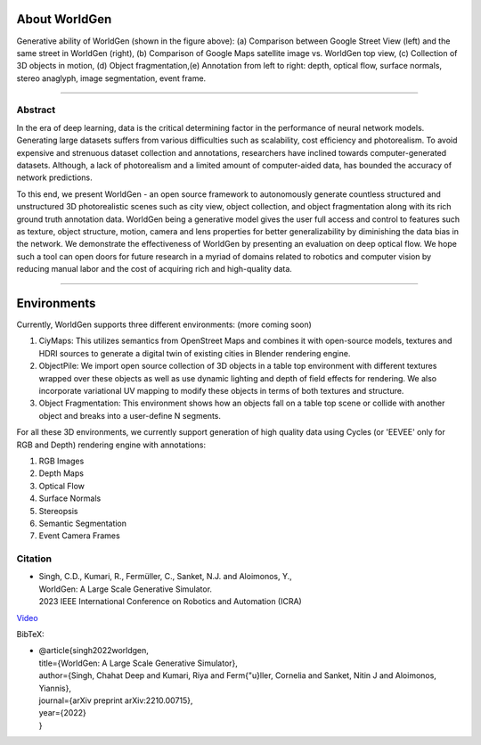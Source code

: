 About WorldGen
====

.. image:: ../images/paper/Banner.png
  :width: 75%
  :alt: WorldGen Banner Image
  :align: center

Generative ability of WorldGen (shown in the figure above): (a) Comparison between Google Street View (left) and the same street in WorldGen (right), (b) Comparison of Google Maps satellite image vs. WorldGen top view, (c) Collection of 3D objects in motion, (d) Object fragmentation,(e) Annotation from left to right: depth, optical flow, surface normals, stereo anaglyph, image segmentation, event frame.

----

Abstract
----

In the era of deep learning, data is the critical determining factor in the performance of neural network models. Generating large datasets suffers from various difficulties such as scalability, cost efficiency and photorealism. To avoid expensive and strenuous dataset collection and annotations, researchers have inclined towards computer-generated datasets. Although, a lack of photorealism and a limited amount of computer-aided data, has bounded the accuracy of network predictions.

To this end, we present WorldGen - an open source framework to autonomously generate countless structured and unstructured 3D photorealistic scenes such as city view, object collection, and object fragmentation along with its rich ground truth annotation data. WorldGen being a generative model gives the user full access and control to features such as texture, object structure, motion, camera and lens properties for better generalizability by diminishing the data bias in the network. We demonstrate the effectiveness of WorldGen by presenting an evaluation on deep optical flow. We hope such a tool can open doors for future research in a myriad of domains related to robotics and computer vision by reducing manual labor and the cost of acquiring rich and high-quality data.


----

Environments
====
Currently, WorldGen supports three different environments: (more coming soon)

#. CiyMaps: This utilizes semantics from OpenStreet Maps and combines it with open-source models, textures and HDRI sources to generate a digital twin of existing cities in Blender rendering engine.
#. ObjectPile: We import open source collection of 3D objects in a table top environment with different textures wrapped over these objects as well as use dynamic lighting and depth of field effects for rendering. We also incorporate variational UV mapping to modify these objects in terms of both textures and structure.
#. Object Fragmentation: This environment shows how an objects fall on a table top scene or collide with another object and breaks into a user-define N segments.

For all these 3D environments, we currently support generation of high quality data using Cycles (or 'EEVEE' only for RGB and Depth) rendering engine with annotations:

#. RGB Images
#. Depth Maps
#. Optical Flow
#. Surface Normals
#. Stereopsis
#. Semantic Segmentation
#. Event Camera Frames



Citation
----

.. image:: ../images/paper/paper_thumb.png
  :width: 15%
  :alt: Paper Thumbnail

* | Singh, C.D., Kumari, R., Fermüller, C., Sanket, N.J. and Aloimonos, Y., 
  | WorldGen: A Large Scale Generative Simulator. 
  | 2023 IEEE International Conference on Robotics and Automation (ICRA)
`Video <https://www.youtube.com/watch?v=IOz8-KL900A&pp=ygUPd29ybGRnZW4gcHJndW1k>`__

BibTeX:

* | @article{singh2022worldgen,
  | title={WorldGen: A Large Scale Generative Simulator},
  | author={Singh, Chahat Deep and Kumari, Riya and Ferm{\"u}ller, Cornelia and Sanket, Nitin J and Aloimonos, Yiannis},
  | journal={arXiv preprint arXiv:2210.00715},
  | year={2022}
  | }
